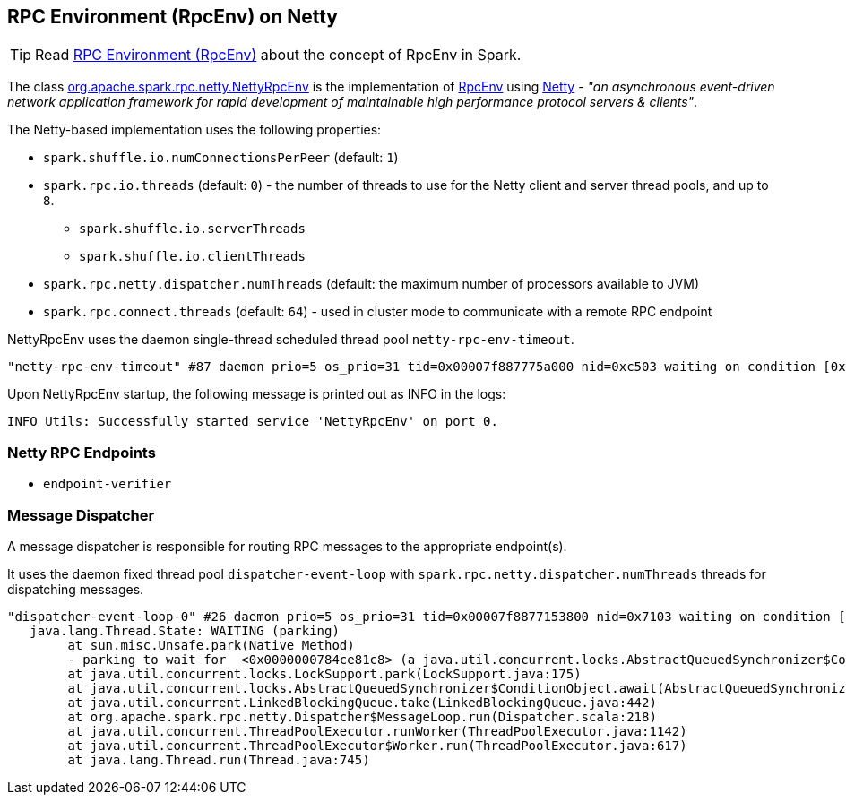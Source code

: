 == RPC Environment (RpcEnv) on Netty

TIP: Read link:spark-rpc.adoc[RPC Environment (RpcEnv)] about the concept of RpcEnv in Spark.

The class https://github.com/apache/spark/blob/master/core/src/main/scala/org/apache/spark/rpc/netty/NettyRpcEnv.scala[org.apache.spark.rpc.netty.NettyRpcEnv] is the implementation of link:spark-rpc.adoc[RpcEnv] using http://netty.io/[Netty] - _"an asynchronous event-driven network application framework for rapid development of maintainable high performance protocol servers & clients"_.

The Netty-based implementation uses the following properties:

* `spark.shuffle.io.numConnectionsPerPeer` (default: `1`)
* `spark.rpc.io.threads` (default: `0`) - the number of threads to use for the Netty client and server thread pools, and up to `8`.
** `spark.shuffle.io.serverThreads`
** `spark.shuffle.io.clientThreads`
* `spark.rpc.netty.dispatcher.numThreads` (default: the maximum number of processors available to JVM)
* `spark.rpc.connect.threads` (default: `64`) - used in cluster mode to communicate with a remote RPC endpoint

NettyRpcEnv uses the daemon single-thread scheduled thread pool `netty-rpc-env-timeout`.

```
"netty-rpc-env-timeout" #87 daemon prio=5 os_prio=31 tid=0x00007f887775a000 nid=0xc503 waiting on condition [0x0000000123397000]
```

Upon NettyRpcEnv startup, the following message is printed out as INFO in the logs:

```
INFO Utils: Successfully started service 'NettyRpcEnv' on port 0.
```

=== Netty RPC Endpoints

* `endpoint-verifier`

=== Message Dispatcher

A message dispatcher is responsible for routing RPC messages to the appropriate endpoint(s).

It uses the daemon fixed thread pool `dispatcher-event-loop` with `spark.rpc.netty.dispatcher.numThreads` threads for dispatching messages.

```
"dispatcher-event-loop-0" #26 daemon prio=5 os_prio=31 tid=0x00007f8877153800 nid=0x7103 waiting on condition [0x000000011f78b000]
   java.lang.Thread.State: WAITING (parking)
	at sun.misc.Unsafe.park(Native Method)
	- parking to wait for  <0x0000000784ce81c8> (a java.util.concurrent.locks.AbstractQueuedSynchronizer$ConditionObject)
	at java.util.concurrent.locks.LockSupport.park(LockSupport.java:175)
	at java.util.concurrent.locks.AbstractQueuedSynchronizer$ConditionObject.await(AbstractQueuedSynchronizer.java:2039)
	at java.util.concurrent.LinkedBlockingQueue.take(LinkedBlockingQueue.java:442)
	at org.apache.spark.rpc.netty.Dispatcher$MessageLoop.run(Dispatcher.scala:218)
	at java.util.concurrent.ThreadPoolExecutor.runWorker(ThreadPoolExecutor.java:1142)
	at java.util.concurrent.ThreadPoolExecutor$Worker.run(ThreadPoolExecutor.java:617)
	at java.lang.Thread.run(Thread.java:745)
```
